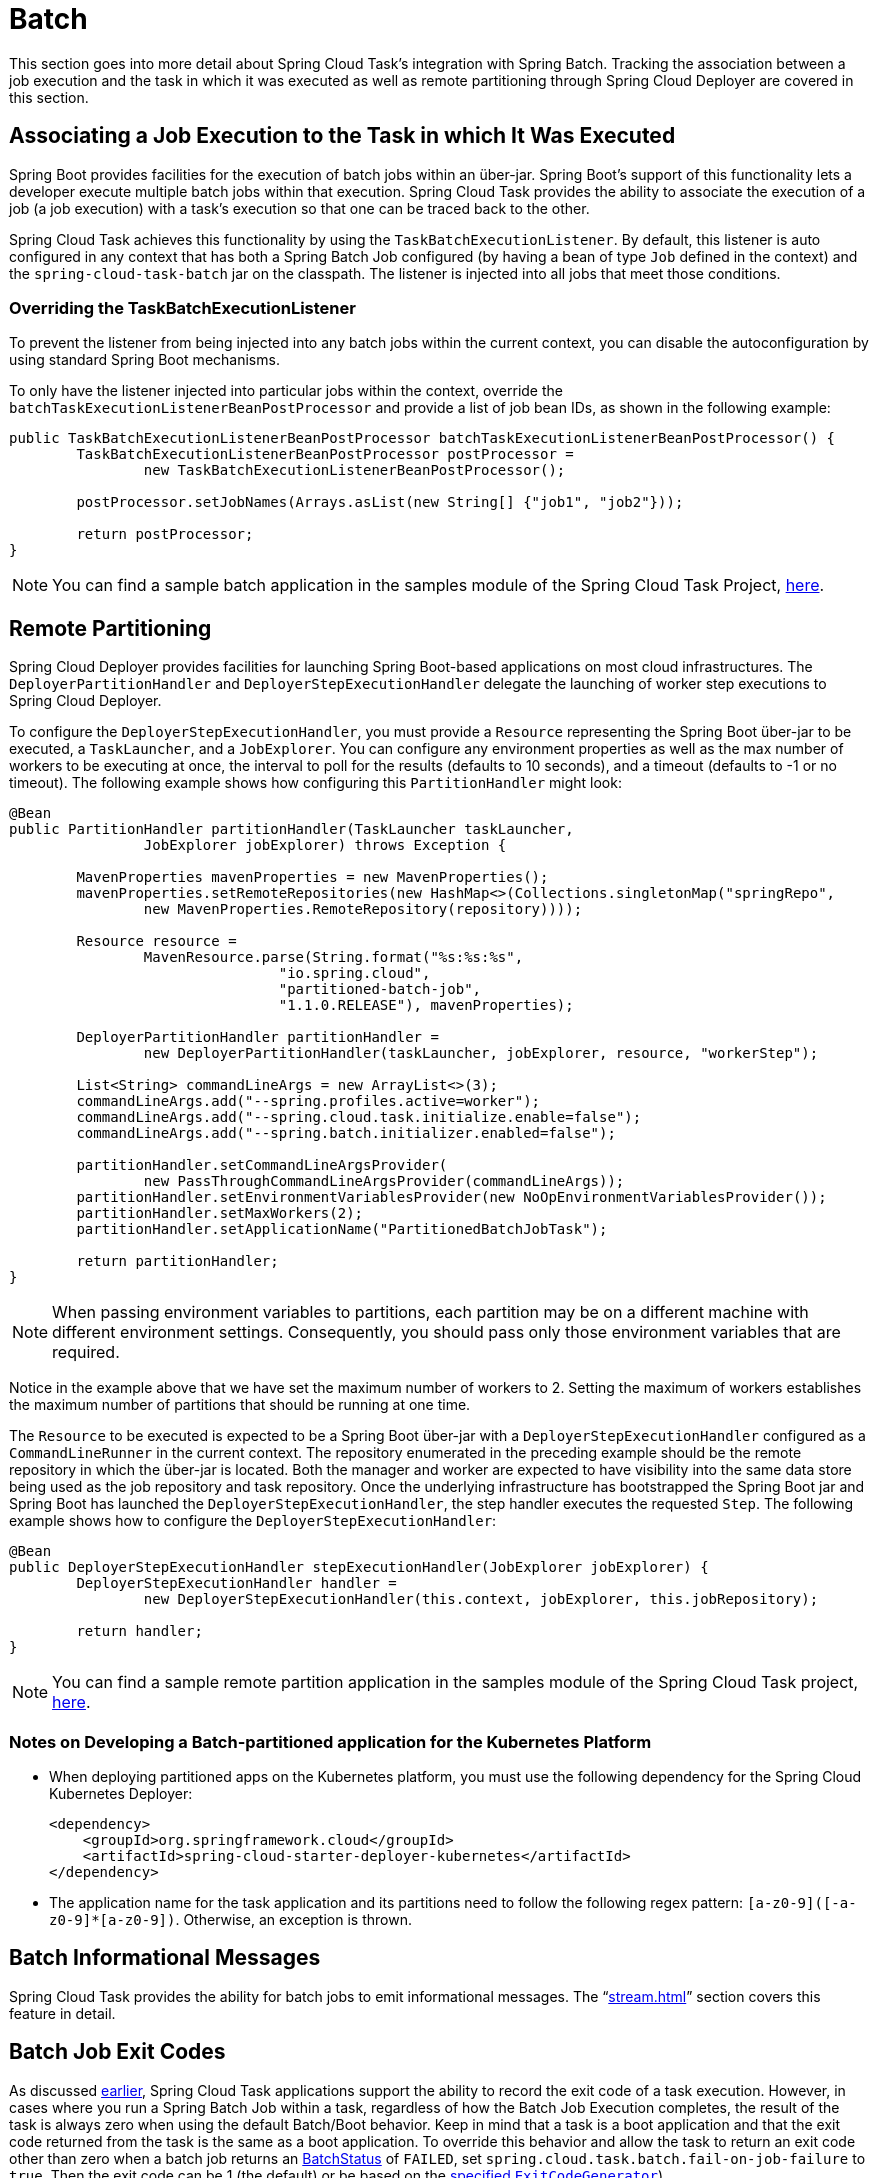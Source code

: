 
[[batch]]
= Batch

[[partintro]]
--
This section goes into more detail about Spring Cloud Task's integration with Spring
Batch. Tracking the association between a job execution and the task in which it was
executed as well as remote partitioning through Spring Cloud Deployer are covered in
this section.
--

[[batch-association]]
== Associating a Job Execution to the Task in which It Was Executed

Spring Boot provides facilities for the execution of batch jobs within an über-jar.
Spring Boot's support of this functionality lets a developer execute multiple batch jobs
within that execution. Spring Cloud Task provides the ability to associate the execution
of a job (a job execution) with a task's execution so that one can be traced back to the
other.

Spring Cloud Task achieves this functionality by using the `TaskBatchExecutionListener`.
By default,
this listener is auto configured in any context that has both a Spring Batch Job
configured (by having a bean of type `Job` defined in the context) and the
`spring-cloud-task-batch` jar on the classpath. The listener is injected into all jobs
that meet those conditions.

[[batch-association-override]]
=== Overriding the TaskBatchExecutionListener

To prevent the listener from being injected into any batch jobs within the current
context, you can disable the autoconfiguration by using standard Spring Boot mechanisms.

To only have the listener injected into particular jobs within the context, override the
`batchTaskExecutionListenerBeanPostProcessor` and provide a list of job bean IDs, as shown
in the following example:

[source,java]
----
public TaskBatchExecutionListenerBeanPostProcessor batchTaskExecutionListenerBeanPostProcessor() {
	TaskBatchExecutionListenerBeanPostProcessor postProcessor =
		new TaskBatchExecutionListenerBeanPostProcessor();

	postProcessor.setJobNames(Arrays.asList(new String[] {"job1", "job2"}));

	return postProcessor;
}
----

NOTE: You can find a sample batch application in the samples module of the Spring Cloud
Task Project,
https://github.com/spring-cloud/spring-cloud-task/tree/master/spring-cloud-task-samples/batch-job[here].


[[batch-partitioning]]
== Remote Partitioning

Spring Cloud Deployer provides facilities for launching Spring Boot-based applications on
most cloud infrastructures. The `DeployerPartitionHandler` and
`DeployerStepExecutionHandler` delegate the launching of worker step executions to Spring
Cloud Deployer.

To configure the `DeployerStepExecutionHandler`, you must provide a `Resource`
representing the Spring Boot über-jar to be executed, a `TaskLauncher`, and a
`JobExplorer`. You can configure any environment properties as well as the max number of
workers to be executing at once, the interval to poll for the results (defaults to 10
seconds), and a timeout (defaults to -1 or no timeout). The following example shows how
configuring this `PartitionHandler` might look:


[source,java]
----
@Bean
public PartitionHandler partitionHandler(TaskLauncher taskLauncher,
		JobExplorer jobExplorer) throws Exception {

	MavenProperties mavenProperties = new MavenProperties();
	mavenProperties.setRemoteRepositories(new HashMap<>(Collections.singletonMap("springRepo",
		new MavenProperties.RemoteRepository(repository))));

 	Resource resource =
		MavenResource.parse(String.format("%s:%s:%s",
				"io.spring.cloud",
				"partitioned-batch-job",
				"1.1.0.RELEASE"), mavenProperties);

	DeployerPartitionHandler partitionHandler =
		new DeployerPartitionHandler(taskLauncher, jobExplorer, resource, "workerStep");

	List<String> commandLineArgs = new ArrayList<>(3);
	commandLineArgs.add("--spring.profiles.active=worker");
	commandLineArgs.add("--spring.cloud.task.initialize.enable=false");
	commandLineArgs.add("--spring.batch.initializer.enabled=false");

	partitionHandler.setCommandLineArgsProvider(
		new PassThroughCommandLineArgsProvider(commandLineArgs));
	partitionHandler.setEnvironmentVariablesProvider(new NoOpEnvironmentVariablesProvider());
	partitionHandler.setMaxWorkers(2);
	partitionHandler.setApplicationName("PartitionedBatchJobTask");

	return partitionHandler;
}
----

NOTE: When passing environment variables to partitions, each partition may
be on a different machine with different environment settings.
Consequently, you should pass only those environment variables that are required.

Notice in the example above that we have set the maximum number of workers to 2.
Setting the maximum of workers establishes the maximum number of
partitions that should be running at one time.

The `Resource` to be executed is expected to be a Spring Boot über-jar with a
`DeployerStepExecutionHandler` configured as a `CommandLineRunner` in the current context.
The repository enumerated in the preceding example should be the remote repository in
which the über-jar is located. Both the manager and worker are expected to have visibility
into the same data store being used as the job repository and task repository. Once the
underlying infrastructure has bootstrapped the Spring Boot jar and Spring Boot has
launched the `DeployerStepExecutionHandler`, the step handler executes the requested
`Step`. The following example shows how to configure the `DeployerStepExecutionHandler`:

[source,java]
----
@Bean
public DeployerStepExecutionHandler stepExecutionHandler(JobExplorer jobExplorer) {
	DeployerStepExecutionHandler handler =
		new DeployerStepExecutionHandler(this.context, jobExplorer, this.jobRepository);

	return handler;
}
----

NOTE: You can find a sample remote partition application in the samples module of the
Spring Cloud Task project,
https://github.com/spring-cloud/spring-cloud-task/tree/master/spring-cloud-task-samples/partitioned-batch-job[here].

=== Notes on Developing a Batch-partitioned application for the Kubernetes Platform

* When deploying partitioned apps on the Kubernetes platform, you must use the following
dependency for the Spring Cloud Kubernetes Deployer:
+
[source,xml]
----
<dependency>
    <groupId>org.springframework.cloud</groupId>
    <artifactId>spring-cloud-starter-deployer-kubernetes</artifactId>
</dependency>
----
* The application name for the task application and its partitions need to follow
the following regex pattern: `[a-z0-9]([-a-z0-9]*[a-z0-9])`.
Otherwise, an exception is thrown.


[[batch-informational-messages]]
== Batch Informational Messages

Spring Cloud Task provides the ability for batch jobs to emit informational messages. The
"`<<stream.adoc#stream-integration-batch-events>>`" section covers this feature in detail.

[[batch-failures-and-tasks]]
== Batch Job Exit Codes

As discussed <<features.adoc#features-lifecycle-exit-codes,earlier>>, Spring Cloud Task
applications support the ability to record the exit code of a task execution. However, in
cases where you run a Spring Batch Job within a task, regardless of how the Batch Job
Execution completes, the result of the task is always zero when using the default
Batch/Boot behavior. Keep in mind that a task is a boot application and that the exit code
returned from the task is the same as a boot application.
To override this behavior and allow the task to return an exit code other than zero when a
batch job returns an
https://docs.spring.io/spring-batch/4.0.x/reference/html/step.html#batchStatusVsExitStatus[BatchStatus]
of `FAILED`, set `spring.cloud.task.batch.fail-on-job-failure` to `true`. Then the exit code
can be 1 (the default) or be based on the
https://docs.spring.io/spring-boot/docs/current/reference/html/boot-features-spring-application.html#boot-features-application-exit[specified
`ExitCodeGenerator`])

This functionality uses a new `CommandLineRunner` that replaces the one provided by Spring
Boot. By default, it is configured with the same order. However, if you want to customize
the order in which the `CommandLineRunner` is run, you can set its order by setting the
`spring.cloud.task.batch.commandLineRunnerOrder` property. To have your task return the
exit code based on the result of the batch job execution, you need to write your own
`CommandLineRunner`.
//TODO Great place for a example showing how a custom CommandLineRunner
